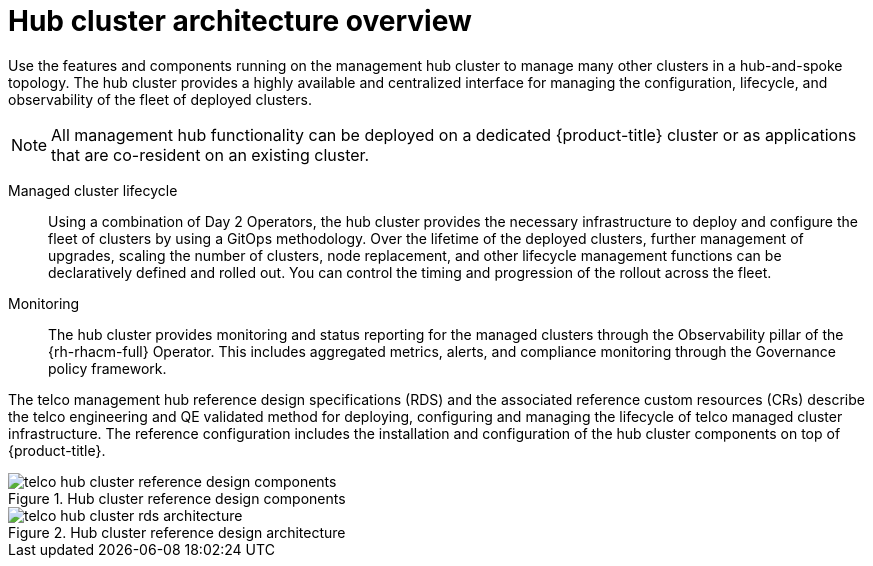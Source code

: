 :_mod-docs-content-type: CONCEPT
[id="telco-hub-architecture-overview_{context}"]
= Hub cluster architecture overview


Use the features and components running on the management hub cluster to manage many other clusters in a hub-and-spoke topology.
The hub cluster provides a highly available and centralized interface for managing the configuration, lifecycle, and observability of the fleet of deployed clusters.

[NOTE]
====
All management hub functionality can be deployed on a dedicated {product-title} cluster or as applications that are co-resident on an existing cluster.
====

Managed cluster lifecycle::
Using a combination of Day 2 Operators, the hub cluster provides the necessary infrastructure to deploy and configure the fleet of clusters by using a GitOps methodology.
Over the lifetime of the deployed clusters, further management of upgrades, scaling the number of clusters, node replacement, and other lifecycle management functions can be declaratively defined and rolled out.
You can control the timing and progression of the rollout across the fleet.

Monitoring::
+
--
The hub cluster provides monitoring and status reporting for the managed clusters through the Observability pillar of the {rh-rhacm-full} Operator.
This includes aggregated metrics, alerts, and compliance monitoring through the Governance policy framework.
--

The telco management hub reference design specifications (RDS) and the associated reference custom resources (CRs) describe the telco engineering and QE validated method for deploying, configuring and managing the lifecycle of telco managed cluster infrastructure.
The reference configuration includes the installation and configuration of the hub cluster components on top of {product-title}.


.Hub cluster reference design components
image::telco-hub-cluster-reference-design-components.png[]

.Hub cluster reference design architecture
image::telco-hub-cluster-rds-architecture.png[]

